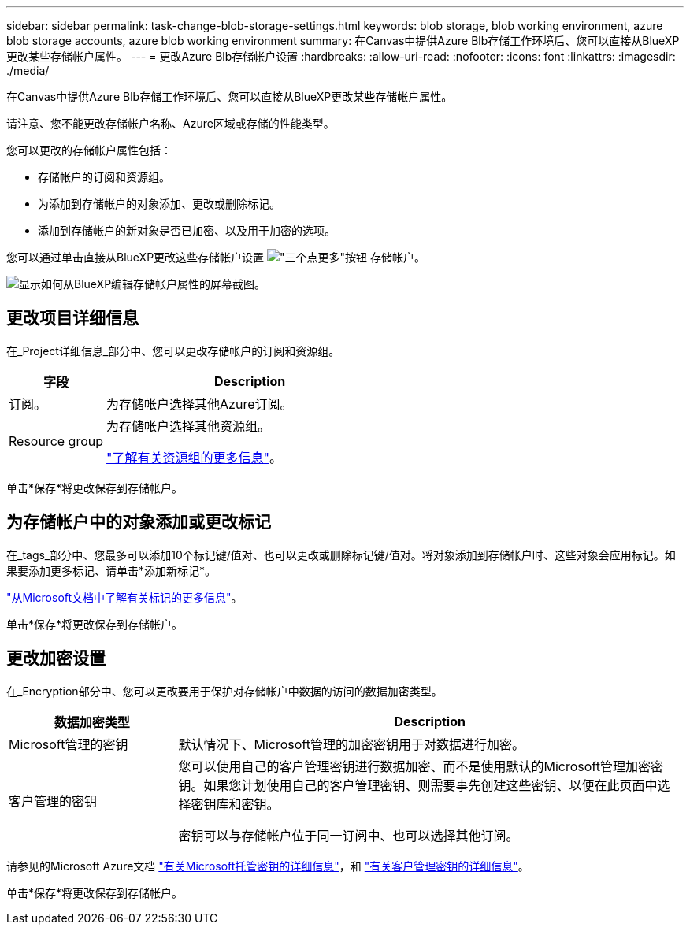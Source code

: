 ---
sidebar: sidebar 
permalink: task-change-blob-storage-settings.html 
keywords: blob storage, blob working environment, azure blob storage accounts, azure blob working environment 
summary: 在Canvas中提供Azure Blb存储工作环境后、您可以直接从BlueXP更改某些存储帐户属性。 
---
= 更改Azure Blb存储帐户设置
:hardbreaks:
:allow-uri-read: 
:nofooter: 
:icons: font
:linkattrs: 
:imagesdir: ./media/


[role="lead"]
在Canvas中提供Azure Blb存储工作环境后、您可以直接从BlueXP更改某些存储帐户属性。

请注意、您不能更改存储帐户名称、Azure区域或存储的性能类型。

您可以更改的存储帐户属性包括：

* 存储帐户的订阅和资源组。
* 为添加到存储帐户的对象添加、更改或删除标记。
* 添加到存储帐户的新对象是否已加密、以及用于加密的选项。


您可以通过单击直接从BlueXP更改这些存储帐户设置 image:button-horizontal-more.gif["\"三个点更多\"按钮"] 存储帐户。

image:screenshot-edit-azure-blob-storage.png["显示如何从BlueXP编辑存储帐户属性的屏幕截图。"]



== 更改项目详细信息

在_Project详细信息_部分中、您可以更改存储帐户的订阅和资源组。

[cols="25,75"]
|===
| 字段 | Description 


| 订阅。 | 为存储帐户选择其他Azure订阅。 


| Resource group  a| 
为存储帐户选择其他资源组。

https://learn.microsoft.com/en-us/azure/azure-resource-manager/management/manage-resource-groups-portal["了解有关资源组的更多信息"^]。

|===
单击*保存*将更改保存到存储帐户。



== 为存储帐户中的对象添加或更改标记

在_tags_部分中、您最多可以添加10个标记键/值对、也可以更改或删除标记键/值对。将对象添加到存储帐户时、这些对象会应用标记。如果要添加更多标记、请单击*添加新标记*。

https://learn.microsoft.com/en-us/azure/storage/blobs/storage-manage-find-blobs["从Microsoft文档中了解有关标记的更多信息"^]。

单击*保存*将更改保存到存储帐户。



== 更改加密设置

在_Encryption部分中、您可以更改要用于保护对存储帐户中数据的访问的数据加密类型。

[cols="25,75"]
|===
| 数据加密类型 | Description 


| Microsoft管理的密钥 | 默认情况下、Microsoft管理的加密密钥用于对数据进行加密。 


| 客户管理的密钥  a| 
您可以使用自己的客户管理密钥进行数据加密、而不是使用默认的Microsoft管理加密密钥。如果您计划使用自己的客户管理密钥、则需要事先创建这些密钥、以便在此页面中选择密钥库和密钥。

密钥可以与存储帐户位于同一订阅中、也可以选择其他订阅。

|===
请参见的Microsoft Azure文档 https://learn.microsoft.com/en-us/azure/storage/common/storage-service-encryption["有关Microsoft托管密钥的详细信息"^]，和 https://learn.microsoft.com/en-us/azure/storage/common/customer-managed-keys-overview["有关客户管理密钥的详细信息"^]。

单击*保存*将更改保存到存储帐户。
